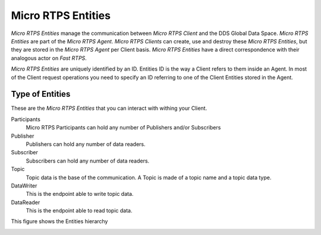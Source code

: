 .. _entities_label:

Micro RTPS Entities
===================

*Micro RTPS Entities* manage the communication between  *Micro RTPS Client* and the DDS Global Data Space. *Micro RTPS Entities* are part of the *Micro RTPS Agent*. *Micro RTPS Clients* can create, use and destroy these *Micro RTPS Entities*, but they are stored in the *Micro RTPS Agent* per Client basis. *Micro RTPS Entities* have a direct correspondence with their analogous actor on *Fast RTPS*.

*Micro RTPS Entities* are uniquely identified by an ID. Entities ID is the way a Client refers to them inside an Agent. In most of the Client request operations you need to specify an ID referring to one of the Client Entities stored in the Agent.

Type of Entities
----------------

These are the *Micro RTPS Entities* that you can interact with withing your Client.

Participants
    Micro RTPS Participants can hold any number of Publishers and/or Subscribers

Publisher
    Publishers can hold any number of data readers.

Subscriber
    Subscribers can hold any number of data readers.

Topic
    Topic data is the base of the communication. A Topic is made of a topic name and a topic data type.

DataWriter
    This is the endpoint able to write topic data.

DataReader
    This is the endpoint able to read topic data.

This figure shows the Entities hierarchy

.. image:: micrortps_entities_hierarchy.svg

